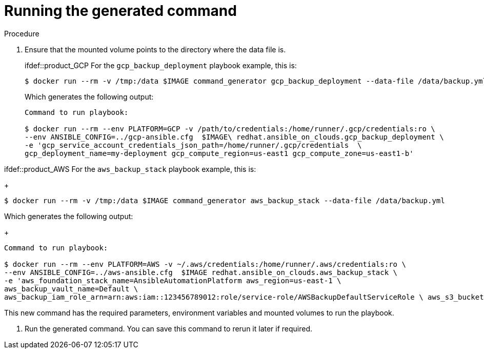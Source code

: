 [id="proc-aa-run-generated-command"]

= Running the generated command

.Procedure
. Ensure that the mounted volume points to the directory where the data file is.
+
ifdef::product_GCP
For the `gcp_backup_deployment` playbook example, this is:
+
[source,bash]
----
$ docker run --rm -v /tmp:/data $IMAGE command_generator gcp_backup_deployment --data-file /data/backup.yml
----
Which generates the following output:
+
[sourc,bash]
----
Command to run playbook:

$ docker run --rm --env PLATFORM=GCP -v /path/to/credentials:/home/runner/.gcp/credentials:ro \
--env ANSIBLE_CONFIG=../gcp-ansible.cfg  $IMAGE\ redhat.ansible_on_clouds.gcp_backup_deployment \
-e 'gcp_service_account_credentials_json_path=/home/runner/.gcp/credentials  \
gcp_deployment_name=my-deployment gcp_compute_region=us-east1 gcp_compute_zone=us-east1-b'
----
endif::[]

ifdef::product_AWS
For the `aws_backup_stack` playbook example, this is:
+
[source,bash]
----
$ docker run --rm -v /tmp:/data $IMAGE command_generator aws_backup_stack --data-file /data/backup.yml
----
Which generates the following output:
+
[sourc,bash]
----
Command to run playbook:

$ docker run --rm --env PLATFORM=AWS -v ~/.aws/credentials:/home/runner/.aws/credentials:ro \
--env ANSIBLE_CONFIG=../aws-ansible.cfg  $IMAGE redhat.ansible_on_clouds.aws_backup_stack \
-e 'aws_foundation_stack_name=AnsibleAutomationPlatform aws_region=us-east-1 \
aws_backup_vault_name=Default \
aws_backup_iam_role_arn=arn:aws:iam::123456789012:role/service-role/AWSBackupDefaultServiceRole \ aws_s3_bucket=AnsibleAutomationPlatform-bucket'
----
endif::[]

This new command has the required parameters, environment variables and mounted volumes to run the playbook.

. Run the generated command.
You can save this command to rerun it later if required.
